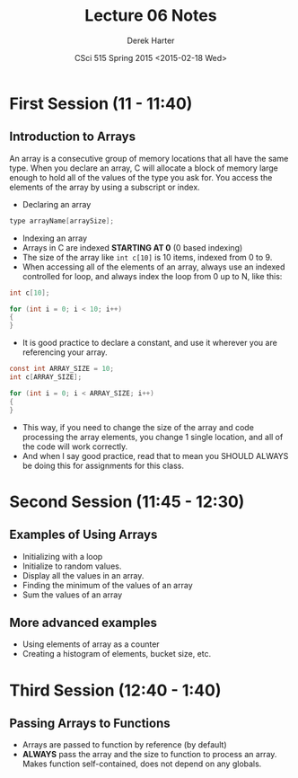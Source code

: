 #+TITLE:     Lecture 06 Notes
#+AUTHOR:    Derek Harter
#+EMAIL:     derek@harter.pro
#+DATE:      CSci 515 Spring 2015 <2015-02-18 Wed>
#+DESCRIPTION: Lecture 06 Notes.
#+OPTIONS:   H:4 num:t toc:nil
#+OPTIONS:   TeX:t LaTeX:t skip:nil d:nil todo:nil pri:nil tags:not-in-toc

* First Session (11 - 11:40)
** Introduction to Arrays
An array is a consecutive group of memory locations that all have the
same type.  When you declare an array, C will allocate a block of memory
large enough to hold all of the values of the type you ask for.  You access
the elements of the array by using a subscript or index.

- Declaring an array

#+begin_src c
type arrayName[arraySize];
#+end_src

- Indexing an array
- Arrays in C are indexed *STARTING AT 0* (0 based indexing)
- The size of the array like ~int c[10]~ is 10 items, indexed from 0 to 9.
- When accessing all of the elements of an array, always use an indexed
  controlled for loop, and always index the loop from 0 up to N, like this:

#+begin_src c
int c[10];

for (int i = 0; i < 10; i++)
{
}
#+end_src

- It is good practice to declare a constant, and use it wherever you are
  referencing your array.

#+begin_src c
const int ARRAY_SIZE = 10;
int c[ARRAY_SIZE];

for (int i = 0; i < ARRAY_SIZE; i++)
{
}
#+end_src

- This way, if you need to change the size of the array and code
  processing the array elements, you change 1 single location, and all
  of the code will work correctly.
- And when I say good practice, read that to mean you SHOULD ALWAYS
  be doing this for assignments for this class.

* Second Session (11:45 - 12:30)
** Examples of Using Arrays
- Initializing with a loop
- Initialize to random values.
- Display all the values in an array.
- Finding the minimum of the values of an array
- Sum the values of an array

** More advanced examples
- Using elements of array as a counter
- Creating a histogram of elements, bucket size, etc.

* Third Session (12:40 - 1:40)
** Passing Arrays to Functions
- Arrays are passed to function by reference (by default)
- *ALWAYS* pass the array and the size to function to process an
  array.  Makes function self-contained, does not depend on any
  globals.
